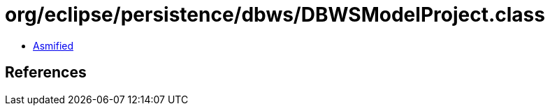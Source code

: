 = org/eclipse/persistence/dbws/DBWSModelProject.class

 - link:DBWSModelProject-asmified.java[Asmified]

== References

